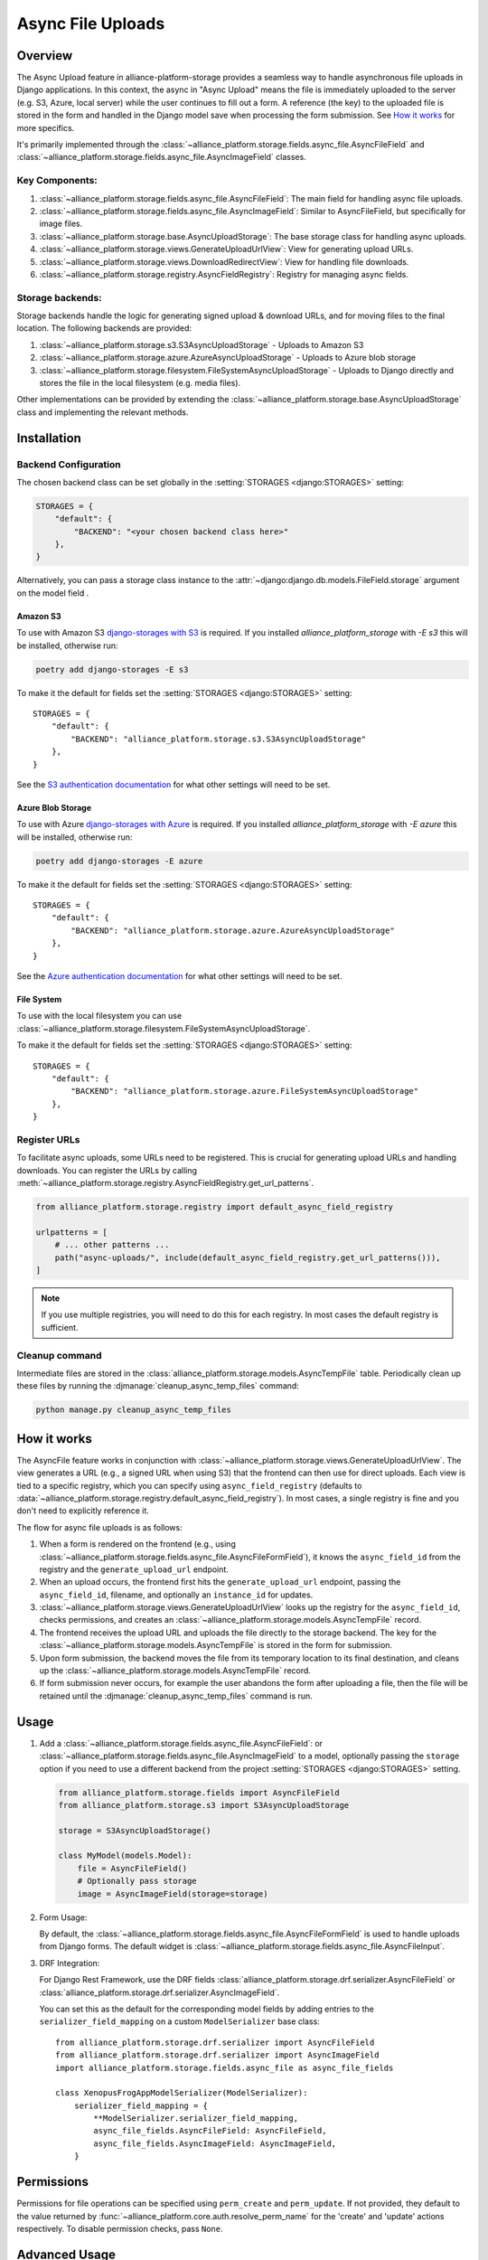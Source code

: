 Async File Uploads
==================

Overview
--------

The Async Upload feature in alliance-platform-storage provides a seamless way to handle asynchronous file uploads in Django applications.
In this context, the async in "Async Upload" means the file is immediately uploaded to the server (e.g. S3, Azure, local server) while the user
continues to fill out a form. A reference (the key) to the uploaded file is stored in the form and handled in the Django model save when
processing the form submission. See `How it works`_ for more specifics.

It's primarily implemented through the :class:`~alliance_platform.storage.fields.async_file.AsyncFileField` and :class:`~alliance_platform.storage.fields.async_file.AsyncImageField` classes.


Key Components:
^^^^^^^^^^^^^^^

1. :class:`~alliance_platform.storage.fields.async_file.AsyncFileField`: The main field for handling async file uploads.
2. :class:`~alliance_platform.storage.fields.async_file.AsyncImageField`: Similar to AsyncFileField, but specifically for image files.
3. :class:`~alliance_platform.storage.base.AsyncUploadStorage`: The base storage class for handling async uploads.
4. :class:`~alliance_platform.storage.views.GenerateUploadUrlView`: View for generating upload URLs.
5. :class:`~alliance_platform.storage.views.DownloadRedirectView`: View for handling file downloads.
6. :class:`~alliance_platform.storage.registry.AsyncFieldRegistry`: Registry for managing async fields.

.. _async-upload-backends:

Storage backends:
^^^^^^^^^^^^^^^^^

Storage backends handle the logic for generating signed upload & download URLs, and for moving files to the final
location. The following backends are provided:

1. :class:`~alliance_platform.storage.s3.S3AsyncUploadStorage` - Uploads to Amazon S3
2. :class:`~alliance_platform.storage.azure.AzureAsyncUploadStorage` - Uploads to Azure blob storage
3. :class:`~alliance_platform.storage.filesystem.FileSystemAsyncUploadStorage` - Uploads to Django directly and stores the file in the local filesystem (e.g. media files).

Other implementations can be provided by extending the :class:`~alliance_platform.storage.base.AsyncUploadStorage`
class and implementing the relevant methods.

.. _async-uploads-installation:

Installation
------------

Backend Configuration
^^^^^^^^^^^^^^^^^^^^^

The chosen backend class can be set globally in the :setting:`STORAGES <django:STORAGES>` setting:

.. code-block:: python

    STORAGES = {
        "default": {
            "BACKEND": "<your chosen backend class here>"
        },
    }

Alternatively, you can pass a storage class instance to the :attr:`~django:django.db.models.FileField.storage` argument on the model field .

Amazon S3
~~~~~~~~~

To use with Amazon S3 `django-storages with S3 <https://django-storages.readthedocs.io/en/latest/backends/amazon-S3.html#installation>`_
is required. If you installed `alliance_platform_storage` with `-E s3` this will be installed, otherwise run:

.. code-block:: bash

    poetry add django-storages -E s3

To make it the default for fields set the :setting:`STORAGES <django:STORAGES>` setting::

    STORAGES = {
        "default": {
            "BACKEND": "alliance_platform.storage.s3.S3AsyncUploadStorage"
        },
    }

See the `S3 authentication documentation <https://django-storages.readthedocs.io/en/latest/backends/amazon-S3.html#authentication-settings>`_
for what other settings will need to be set.

Azure Blob Storage
~~~~~~~~~~~~~~~~~~

To use with Azure `django-storages with Azure <https://django-storages.readthedocs.io/en/latest/backends/azure.html#installation>`_
is required. If you installed `alliance_platform_storage` with `-E azure` this will be installed, otherwise run:

.. code-block:: bash

    poetry add django-storages -E azure

To make it the default for fields set the :setting:`STORAGES <django:STORAGES>` setting::

    STORAGES = {
        "default": {
            "BACKEND": "alliance_platform.storage.azure.AzureAsyncUploadStorage"
        },
    }

See the `Azure authentication documentation <https://django-storages.readthedocs.io/en/latest/backends/azure.html#authentication-settings>`_
for what other settings will need to be set.

File System
~~~~~~~~~~~

To use with the local filesystem you can use :class:`~alliance_platform.storage.filesystem.FileSystemAsyncUploadStorage`.

To make it the default for fields set the :setting:`STORAGES <django:STORAGES>` setting::

    STORAGES = {
        "default": {
            "BACKEND": "alliance_platform.storage.azure.FileSystemAsyncUploadStorage"
        },
    }


.. _register-urls:

Register URLs
^^^^^^^^^^^^^

To facilitate async uploads, some URLs need to be registered. This is crucial for generating upload URLs and handling downloads.
You can register the URLs by calling :meth:`~alliance_platform.storage.registry.AsyncFieldRegistry.get_url_patterns`.

.. code-block:: python

       from alliance_platform.storage.registry import default_async_field_registry

       urlpatterns = [
           # ... other patterns ...
           path("async-uploads/", include(default_async_field_registry.get_url_patterns())),
       ]

.. note::

    If you use multiple registries, you will need to do this for each registry. In most cases the default registry
    is sufficient.

Cleanup command
^^^^^^^^^^^^^^^

Intermediate files are stored in the :class:`alliance_platform.storage.models.AsyncTempFile` table. Periodically clean up these files by running
the :djmanage:`cleanup_async_temp_files` command:

.. code-block:: bash

    python manage.py cleanup_async_temp_files


How it works
------------

The AsyncFile feature works in conjunction with :class:`~alliance_platform.storage.views.GenerateUploadUrlView`. The view generates a URL (e.g., a signed URL when using S3) that the frontend can then use for direct uploads. Each view is tied to a specific registry, which you can specify using ``async_field_registry`` (defaults to :data:`~alliance_platform.storage.registry.default_async_field_registry`).
In most cases, a single registry is fine and you don't need to explicitly reference it. 

The flow for async file uploads is as follows:

1. When a form is rendered on the frontend (e.g., using :class:`~alliance_platform.storage.fields.async_file.AsyncFileFormField`), it knows the ``async_field_id`` from the registry and the ``generate_upload_url`` endpoint.

2. When an upload occurs, the frontend first hits the ``generate_upload_url`` endpoint, passing the ``async_field_id``, filename, and optionally an ``instance_id`` for updates.

3. :class:`~alliance_platform.storage.views.GenerateUploadUrlView` looks up the registry for the ``async_field_id``, checks permissions, and creates an :class:`~alliance_platform.storage.models.AsyncTempFile` record.

4. The frontend receives the upload URL and uploads the file directly to the storage backend. The key for the :class:`~alliance_platform.storage.models.AsyncTempFile` is stored in the form for submission.

5. Upon form submission, the backend moves the file from its temporary location to its final destination, and cleans up the :class:`~alliance_platform.storage.models.AsyncTempFile` record.

6. If form submission never occurs, for example the user abandons the form after uploading a file, then the file will be retained until
   the :djmanage:`cleanup_async_temp_files` command is run.

Usage
-----

1. Add a :class:`~alliance_platform.storage.fields.async_file.AsyncFileField`: or :class:`~alliance_platform.storage.fields.async_file.AsyncImageField` to a model, optionally passing
   the ``storage`` option  if you need to use a different backend from the project :setting:`STORAGES <django:STORAGES>` setting.

   .. code-block:: python

       from alliance_platform.storage.fields import AsyncFileField
       from alliance_platform.storage.s3 import S3AsyncUploadStorage

       storage = S3AsyncUploadStorage()

       class MyModel(models.Model):
           file = AsyncFileField()
           # Optionally pass storage
           image = AsyncImageField(storage=storage)

.. _async-uploads-url-config:

2. Form Usage:

   By default, the :class:`~alliance_platform.storage.fields.async_file.AsyncFileFormField` is used to handle uploads
   from Django forms. The default widget is :class:`~alliance_platform.storage.fields.async_file.AsyncFileInput`.

3. DRF Integration:

   For Django Rest Framework, use the DRF fields :class:`alliance_platform.storage.drf.serializer.AsyncFileField` or :class:`alliance_platform.storage.drf.serializer.AsyncImageField`.

   You can set this as the default for the corresponding model fields by adding entries to the ``serializer_field_mapping`` on
   a custom ``ModelSerializer`` base class::

        from alliance_platform.storage.drf.serializer import AsyncFileField
        from alliance_platform.storage.drf.serializer import AsyncImageField
        import alliance_platform.storage.fields.async_file as async_file_fields

        class XenopusFrogAppModelSerializer(ModelSerializer):
            serializer_field_mapping = {
                **ModelSerializer.serializer_field_mapping,
                async_file_fields.AsyncFileField: AsyncFileField,
                async_file_fields.AsyncImageField: AsyncImageField,
            }

Permissions
-----------

Permissions for file operations can be specified using ``perm_create`` and ``perm_update``. If not provided, they default to the value returned by :func:`~alliance_platform.core.auth.resolve_perm_name` for the 'create' and 'update' actions respectively. To disable permission checks, pass ``None``.

.. _async-uploads-cleanup:

Advanced Usage
--------------

For more advanced usage, including custom storage backends, modifying temporary file paths, and handling file overwrites, refer to the API documentation of individual classes and the installation guide.

Note on File Length
-------------------

The key for the file is stored in the database as a CharField with a default max_length of 500. Ensure this is sufficient for your use case, especially when considering temporary file paths and `upload_to` configurations.
You can pass a different ``max_length`` as a kwarg to the field.
